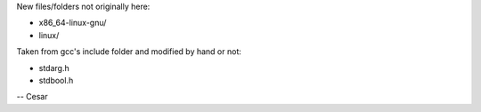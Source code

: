 
New files/folders not originally here:

- x86_64-linux-gnu/
- linux/

Taken from gcc's include folder and modified by hand or not:

- stdarg.h
- stdbool.h

-- Cesar
